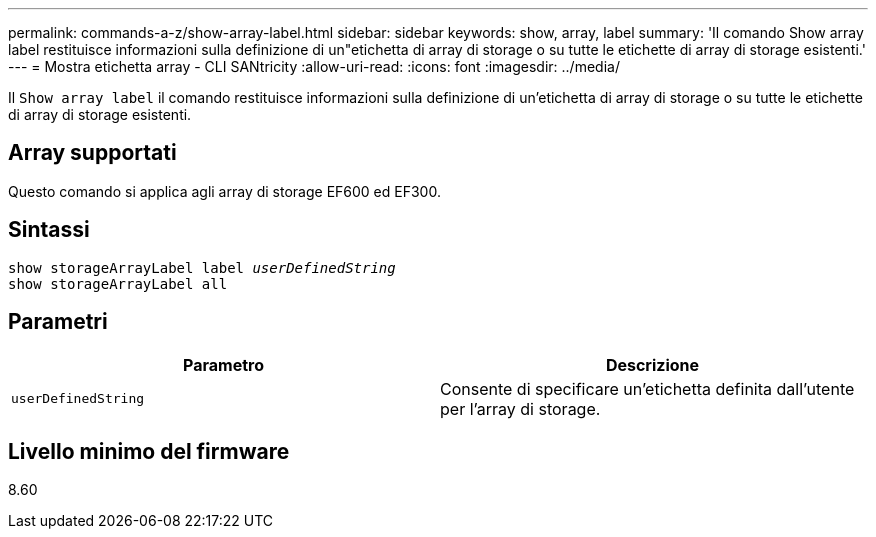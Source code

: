 ---
permalink: commands-a-z/show-array-label.html 
sidebar: sidebar 
keywords: show, array, label 
summary: 'Il comando Show array label restituisce informazioni sulla definizione di un"etichetta di array di storage o su tutte le etichette di array di storage esistenti.' 
---
= Mostra etichetta array - CLI SANtricity
:allow-uri-read: 
:icons: font
:imagesdir: ../media/


[role="lead"]
Il `Show array label` il comando restituisce informazioni sulla definizione di un'etichetta di array di storage o su tutte le etichette di array di storage esistenti.



== Array supportati

Questo comando si applica agli array di storage EF600 ed EF300.



== Sintassi

[source, cli, subs="+macros"]
----
pass:quotes[show storageArrayLabel label _userDefinedString_]
show storageArrayLabel all
----


== Parametri

[cols="2*"]
|===
| Parametro | Descrizione 


 a| 
`userDefinedString`
 a| 
Consente di specificare un'etichetta definita dall'utente per l'array di storage.

|===


== Livello minimo del firmware

8.60
